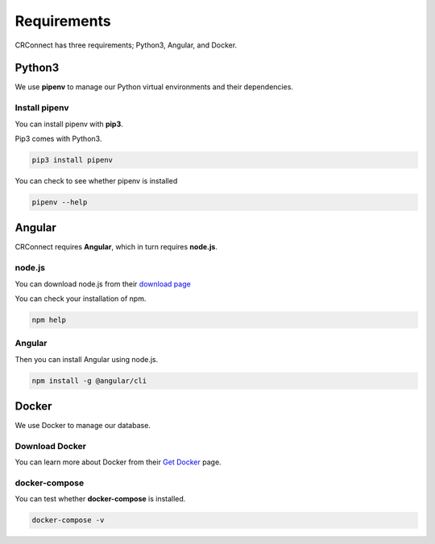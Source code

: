 ============
Requirements
============

CRConnect has three requirements; Python3, Angular, and Docker.

-------
Python3
-------

We use **pipenv** to manage our Python virtual environments and their dependencies.

Install pipenv
--------------

You can install pipenv with **pip3**.

Pip3 comes with Python3.

.. code-block::

    pip3 install pipenv

You can check to see whether pipenv is installed

.. code-block::

    pipenv --help

-------
Angular
-------

CRConnect requires **Angular**, which in turn requires **node.js**.

node.js
-------

You can download node.js from their `download page <https://nodejs.org/en/download/>`_

You can check your installation of npm.

.. code-block::

    npm help

Angular
-------

Then you can install Angular using node.js.

.. code-block::

    npm install -g @angular/cli


------
Docker
------

We use Docker to manage our database.

Download Docker
---------------

You can learn more about Docker from their `Get Docker <https://docs.docker.com/get-docker/>`_ page.

docker-compose
--------------

You can test whether **docker-compose** is installed.

.. code-block::

    docker-compose -v

